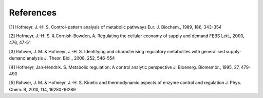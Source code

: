 References
==========

[1] Hofmeyr, J.-H. S. Control-pattern analysis of metabolic pathways Eur. J. Biochem., 1989, 186, 343-354

[2] Hofmeyr, J.-H. S. & Cornish-Bowden, A. Regulating the cellular economy of supply and demand FEBS Lett., 2000, 476, 47-51

[3] Rohwer, J. M. & Hofmeyr, J.-H. S. Identifying and characterising regulatory metabolites with generalised supply-demand analysis J. Theor. Biol., 2008, 252, 546-554

[4] Hofmeyr, Jan-Hendrik. S. Metabolic regulation: A control analytic perspective J. Bioenerg. Biomembr., 1995, 27, 479-490

[5] Rohwer, J. M. & Hofmeyr, J.-H. S. Kinetic and thermodynamic aspects of enzyme control and regulation J. Phys. Chem. B, 2010, 114, 16280-16289